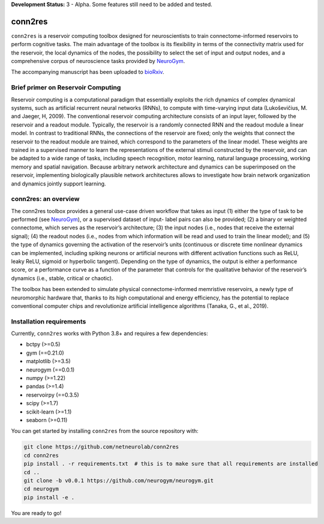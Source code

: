 **Development Status:** 3 - Alpha. Some features still need to be added and tested.

conn2res
========

``conn2res`` is a reservoir computing toolbox designed for neuroscientists 
to train connectome-informed reservoirs to perform cognitive tasks. The main 
advantage of the toolbox is its flexibility in terms of the connectivity matrix 
used for the reservoir, the local dynamics of the nodes, the possibility to 
select the set of input and output nodes, and a comprehensive corpus of 
neuroscience tasks provided by `NeuroGym <https://github.com/neurogym/neurogym>`_.

The accompanying manuscript has been uploaded to 
`bioRxiv <https://www.biorxiv.org/content/10.1101/2023.05.31.543092v1>`_.


Brief primer on Reservoir Computing
-----------------------------------

Reservoir computing is a computational paradigm that essentially exploits the rich 
dynamics of complex dynamical systems, such as artificial recurrent neural networks 
(RNNs), to compute with time-varying input data (Lukoševičius, M. and Jaeger, H, 2009). 
The conventional reservoir computing architecture consists of an input layer, followed 
by the reservoir and a readout module. Typically, the reservoir is a randomly 
connected RNN and the readout module a linear model. In contrast to traditional RNNs, 
the connections of the reservoir are fixed; only the weights that connect the 
reservoir to the readout module are trained, which correspond to the parameters 
of the linear model. These weights are trained in a supervised manner to learn the 
representations of the external stimuli constructed by the reservoir, and can be 
adapted to a wide range of tasks, including speech recognition, motor learning, 
natural language processing, working memory and spatial navigation. Because 
arbitrary network architecture and dynamics can be superimposed on the reservoir, 
implementing biologically plausible network architectures allows to investigate 
how brain network organization and dynamics jointly support learning. 

.. image:: rc.png


conn2res: an overview
---------------------

The conn2res toolbox provides a general use-case driven workflow that takes as
input (1) either the type of task to be performed (see `NeuroGym
<https://github.com/neurogym/neurogym>`__), or a supervised dataset of input-
label pairs can also be provided; (2) a binary or weighted connectome, which
serves as the reservoir’s architecture; (3) the input nodes (i.e., nodes that
receive the external signal); (4) the readout nodes (i.e., nodes from which
information will be read and used to train the linear model); and (5) the type
of dynamics governing the activation of the reservoir’s units (continuous or
discrete time nonlinear dynamics can be implemented, including spiking neurons
or artificial neurons with different activation functions such as ReLU, leaky
ReLU, sigmoid or hyperbolic tangent). Depending on the type of dynamics, the
output is either a performance score, or a performance curve as a function of
the parameter that controls for the qualitative behavior of the reservoir’s
dynamics (i.e., stable, critical or chaotic).

.. image:: conn2res.png

The toolbox has been extended to simulate physical connectome-informed
memristive reservoirs, a newly type of neuromorphic hardware that, thanks to
its high computational and energy efficiency, has the potential to replace
conventional computer chips and revolutionize artificial intelligence algorithms
(Tanaka, G., et al., 2019).


Installation requirements
-------------------------

Currently, ``conn2res`` works with Python 3.8+ and requires a few
dependencies:

- bctpy (>=0.5)
- gym (==0.21.0)
- matplotlib (>=3.5)
- neurogym (==0.0.1)
- numpy (>=1.22)
- pandas (>=1.4)
- reservoirpy (==0.3.5)
- scipy (>=1.7)
- scikit-learn (>=1.1)
- seaborn (>=0.11)

You can get started by installing ``conn2res`` from the source repository
with:

.. code-block:: bash

    git clone https://github.com/netneurolab/conn2res
    cd conn2res
    pip install . -r requirements.txt  # this is to make sure that all requirements are installed
    cd ..
    git clone -b v0.0.1 https://github.com/neurogym/neurogym.git
    cd neurogym
    pip install -e .

You are ready to go!
